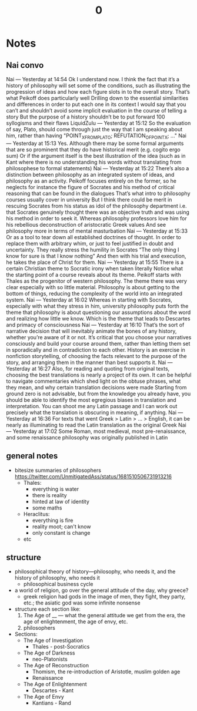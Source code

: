 #+title: 0

* Notes
** Nai convo
Nai — Yesterday at 14:54
Ok I understand now. I think the fact that it’s a history of philosophy will set some of the conditions, such as illustrating the progression of ideas and how each figure slots in to the overall story.
That’s what Peikoff does particularly well
Drilling down to the essential similarities and differences in order to put each one in its context
I would say that you can’t and shouldn’t avoid some implicit evaluation in the course of telling a story
But the purpose of a history shouldn’t be to put forward 100 syllogisms and their flaws
LiquidZulu — Yesterday at 15:12
So the evaluation of say, Plato, should come through just the way that I am speaking about him, rather than having "POINT_X_FROM_PLATO; REFUTATION_OF_POINT_X; ..."
Nai — Yesterday at 15:13
Yes. Although there may be some formal arguments that are so prominent that they do have historical merit (e.g. cogito ergo sum)
Or if the argument itself is the best illustration of the idea (such as in Kant where there is no understanding his words without translating from philosophese to formal statements)
Nai — Yesterday at 15:22
There’s also a distinction between philosophy as an integrated system of ideas, and philosophy as an activity. Peikoff focuses entirely on the former, so he neglects for instance the figure of Socrates and his method of critical reasoning that can be found in the dialogues
That’s what intro to philosophy courses usually cover in university
But I think there could be merit in rescuing Socrates from his status as idol of the philosophy department
i.e. that Socrates genuinely thought there was an objective truth and was using his method in order to seek it.
Whereas philosophy professors love him for his rebellious deconstruction of aristocratic Greek values
And see philosophy more in terms of mental masturbation
Nai — Yesterday at 15:33
Or as a tool to tear down all established doctrines of thought.
In order to replace them with arbitrary whim, or just to feel justified in doubt and uncertainty.
They really stress the humility in Socrates
“The only thing I know for sure is that I know nothing”
And then with his trial and execution, he takes the place of Christ for them.
Nai — Yesterday at 15:55
There is a certain Christian theme to Socratic irony when taken literally
Notice what the starting point of a course reveals about its theme. Peikoff starts with Thales as the progenitor of western philosophy. The theme there was very clear especially with so little material. Philosophy is about getting to the bottom of things, reducing the complexity of the world into an integrated system.
Nai — Yesterday at 16:02
Whereas in starting with Socrates, especially with what they stress in him, university philosophy puts forth the theme that philosophy is about questioning our assumptions about the word and realizing how little we know.
Which is the theme that leads to Descartes and primacy of consciousness
Nai — Yesterday at 16:10
That’s the sort of narrative decision that will inevitably animate the bones of any history, whether you’re aware of it or not.
It’s critical that you choose your narratives consciously and build your course around them, rather than letting them set in sporadically and in contradiction to each other.
History is an exercise in nonfiction storytelling, of choosing the facts relevant to the purpose of the story, and arranging them in the manner than best supports it.
Nai — Yesterday at 16:27
Also, for reading and quoting from original texts, choosing the best translations is nearly a project of its own.
It can be helpful to navigate commentaries which shed light on the obtuse phrases, what they mean, and why certain translation decisions were made
Starting from ground zero is not advisable, but from the knowledge you already have, you should be able to identify the most egregious biases in translation and interpretation.
You can shoot me any Latin passage and I can work out precisely what the translation is obscuring in meaning, if anything.
Nai — Yesterday at 16:36
For texts that went Greek > Latin > … > English, it can be nearly as illuminating to read the Latin translation as the original Greek
Nai — Yesterday at 17:02
Some Roman, most medieval, most pre-renaissance, and some renaissance philosophy was originally published in Latin
** general notes
+ bitesize summaries of philosophers https://twitter.com/UnmitigatedAss/status/1681510506731913216
  + Thales:
    + everything is water
    + there is reality
    + hinted at law of identity
    + some maths
  + Heraclitus:
    + everything is fire
    + reality moot; can't know
    + only constant is change
  + etc
** structure
+ philosophical theory of history---philosophy, who needs it, and the history of philosophy, who needs it
  + philosophical business cycle
+ a world of religion, go over the general attitude of the day, why greece?
  + greek religion had gods in the image of men, they fight, they party, etc.; the asiatic god was some infinite nonsense
+ structure each section like:
  1. The Age of __ --- what the general attitude we get from the era, the age of enlightenment, the age of envy, etc.
  2. philosophers
+ Sections:
  + The Age of Investigation
    + Thales - post-Socratics
  + The Age of Darkness
    + neo-Platonists
  + The Age of Reconstruction
    + Thomism, the re-introduction of Aristotle, muslim golden age
    + Renaissance
  + The Age of Enlightenment
    + Descartes - Kant
  + The Age of Envy
    + Kantians - Rand
